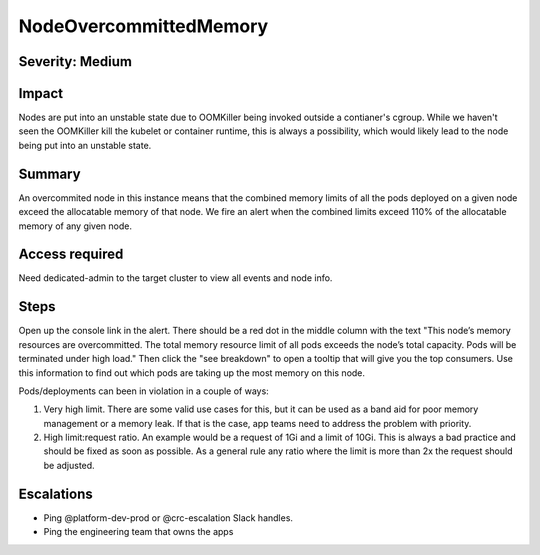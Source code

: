 NodeOvercommittedMemory
==============

Severity: Medium
--------------

Impact
------

Nodes are put into an unstable state due to OOMKiller being invoked outside a
contianer's cgroup.  While we haven't seen the OOMKiller kill the kubelet or
container runtime, this is always a possibility, which would likely lead to the
node being put into an unstable state.

Summary
-------

An overcommited node in this instance means that the combined memory limits of
all the pods deployed on a given node exceed the allocatable memory of that
node.  We fire an alert when the combined limits exceed 110% of the allocatable
memory of any given node.

Access required
---------------

Need dedicated-admin to the target cluster to view all events and node info.

Steps
-----

Open up the console link in the alert.  There should be a red dot in the middle
column with the text "This node’s memory resources are overcommitted. The total
memory resource limit of all pods exceeds the node’s total capacity. Pods will
be terminated under high load."  Then click the "see breakdown" to open a
tooltip that will give you the top consumers.  Use this information to find out
which pods are taking up the most memory on this node.

Pods/deployments can been in violation in a couple of ways:

1. Very high limit.  There are some valid use cases for this, but it can be
   used as a band aid for poor memory management or a memory leak.  If that is
   the case, app teams need to address the problem with priority.
2. High limit:request ratio.  An example would be a request of 1Gi and a limit
   of 10Gi.  This is always a bad practice and should be fixed as soon as
   possible.  As a general rule any ratio where the limit is more than 2x the
   request should be adjusted.

Escalations
-----------

- Ping @platform-dev-prod or @crc-escalation Slack handles.
- Ping the engineering team that owns the apps
